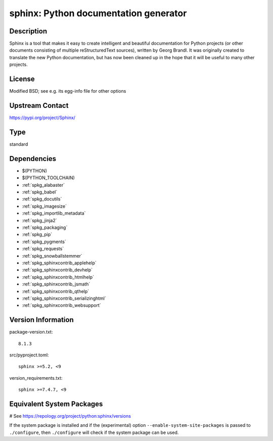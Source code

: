 .. _spkg_sphinx:

sphinx: Python documentation generator
======================================

Description
-----------

Sphinx is a tool that makes it easy to create intelligent and beautiful
documentation for Python projects (or other documents consisting of
multiple reStructuredText sources), written by Georg Brandl. It was
originally created to translate the new Python documentation, but has
now been cleaned up in the hope that it will be useful to many other
projects.

License
-------

Modified BSD; see e.g. its egg-info file for other options


Upstream Contact
----------------

https://pypi.org/project/Sphinx/



Type
----

standard


Dependencies
------------

- $(PYTHON)
- $(PYTHON_TOOLCHAIN)
- :ref:`spkg_alabaster`
- :ref:`spkg_babel`
- :ref:`spkg_docutils`
- :ref:`spkg_imagesize`
- :ref:`spkg_importlib_metadata`
- :ref:`spkg_jinja2`
- :ref:`spkg_packaging`
- :ref:`spkg_pip`
- :ref:`spkg_pygments`
- :ref:`spkg_requests`
- :ref:`spkg_snowballstemmer`
- :ref:`spkg_sphinxcontrib_applehelp`
- :ref:`spkg_sphinxcontrib_devhelp`
- :ref:`spkg_sphinxcontrib_htmlhelp`
- :ref:`spkg_sphinxcontrib_jsmath`
- :ref:`spkg_sphinxcontrib_qthelp`
- :ref:`spkg_sphinxcontrib_serializinghtml`
- :ref:`spkg_sphinxcontrib_websupport`

Version Information
-------------------

package-version.txt::

    8.1.3

src/pyproject.toml::

    sphinx >=5.2, <9

version_requirements.txt::

    sphinx >=7.4.7, <9

Equivalent System Packages
--------------------------

.. tab:: Arch Linux:

   .. CODE-BLOCK:: bash

       $ sudo pacman -S python-sphinx

.. tab:: conda-forge:

   .. CODE-BLOCK:: bash

       $ conda install sphinx\>=5.2

.. tab:: Debian/Ubuntu:

   .. CODE-BLOCK:: bash

       $ sudo apt-get install sphinx

.. tab:: Fedora/Redhat/CentOS:

   .. CODE-BLOCK:: bash

       $ sudo dnf install python3-sphinx

.. tab:: FreeBSD:

   .. CODE-BLOCK:: bash

       $ sudo pkg install textproc/py-sphinx

.. tab:: Gentoo Linux:

   .. CODE-BLOCK:: bash

       $ sudo emerge dev-python/sphinx

.. tab:: Homebrew:

   .. CODE-BLOCK:: bash

       $ brew install sphinx-doc

.. tab:: MacPorts:

   .. CODE-BLOCK:: bash

       $ sudo port install py-sphinx

.. tab:: openSUSE:

   .. CODE-BLOCK:: bash

       $ sudo zypper install python3\$\{PYTHON_MINOR\}-Sphinx

.. tab:: Void Linux:

   .. CODE-BLOCK:: bash

       $ sudo xbps-install python3-Sphinx

# See https://repology.org/project/python:sphinx/versions

If the system package is installed and if the (experimental) option
``--enable-system-site-packages`` is passed to ``./configure``, then ``./configure`` will check if the system package can be used.

